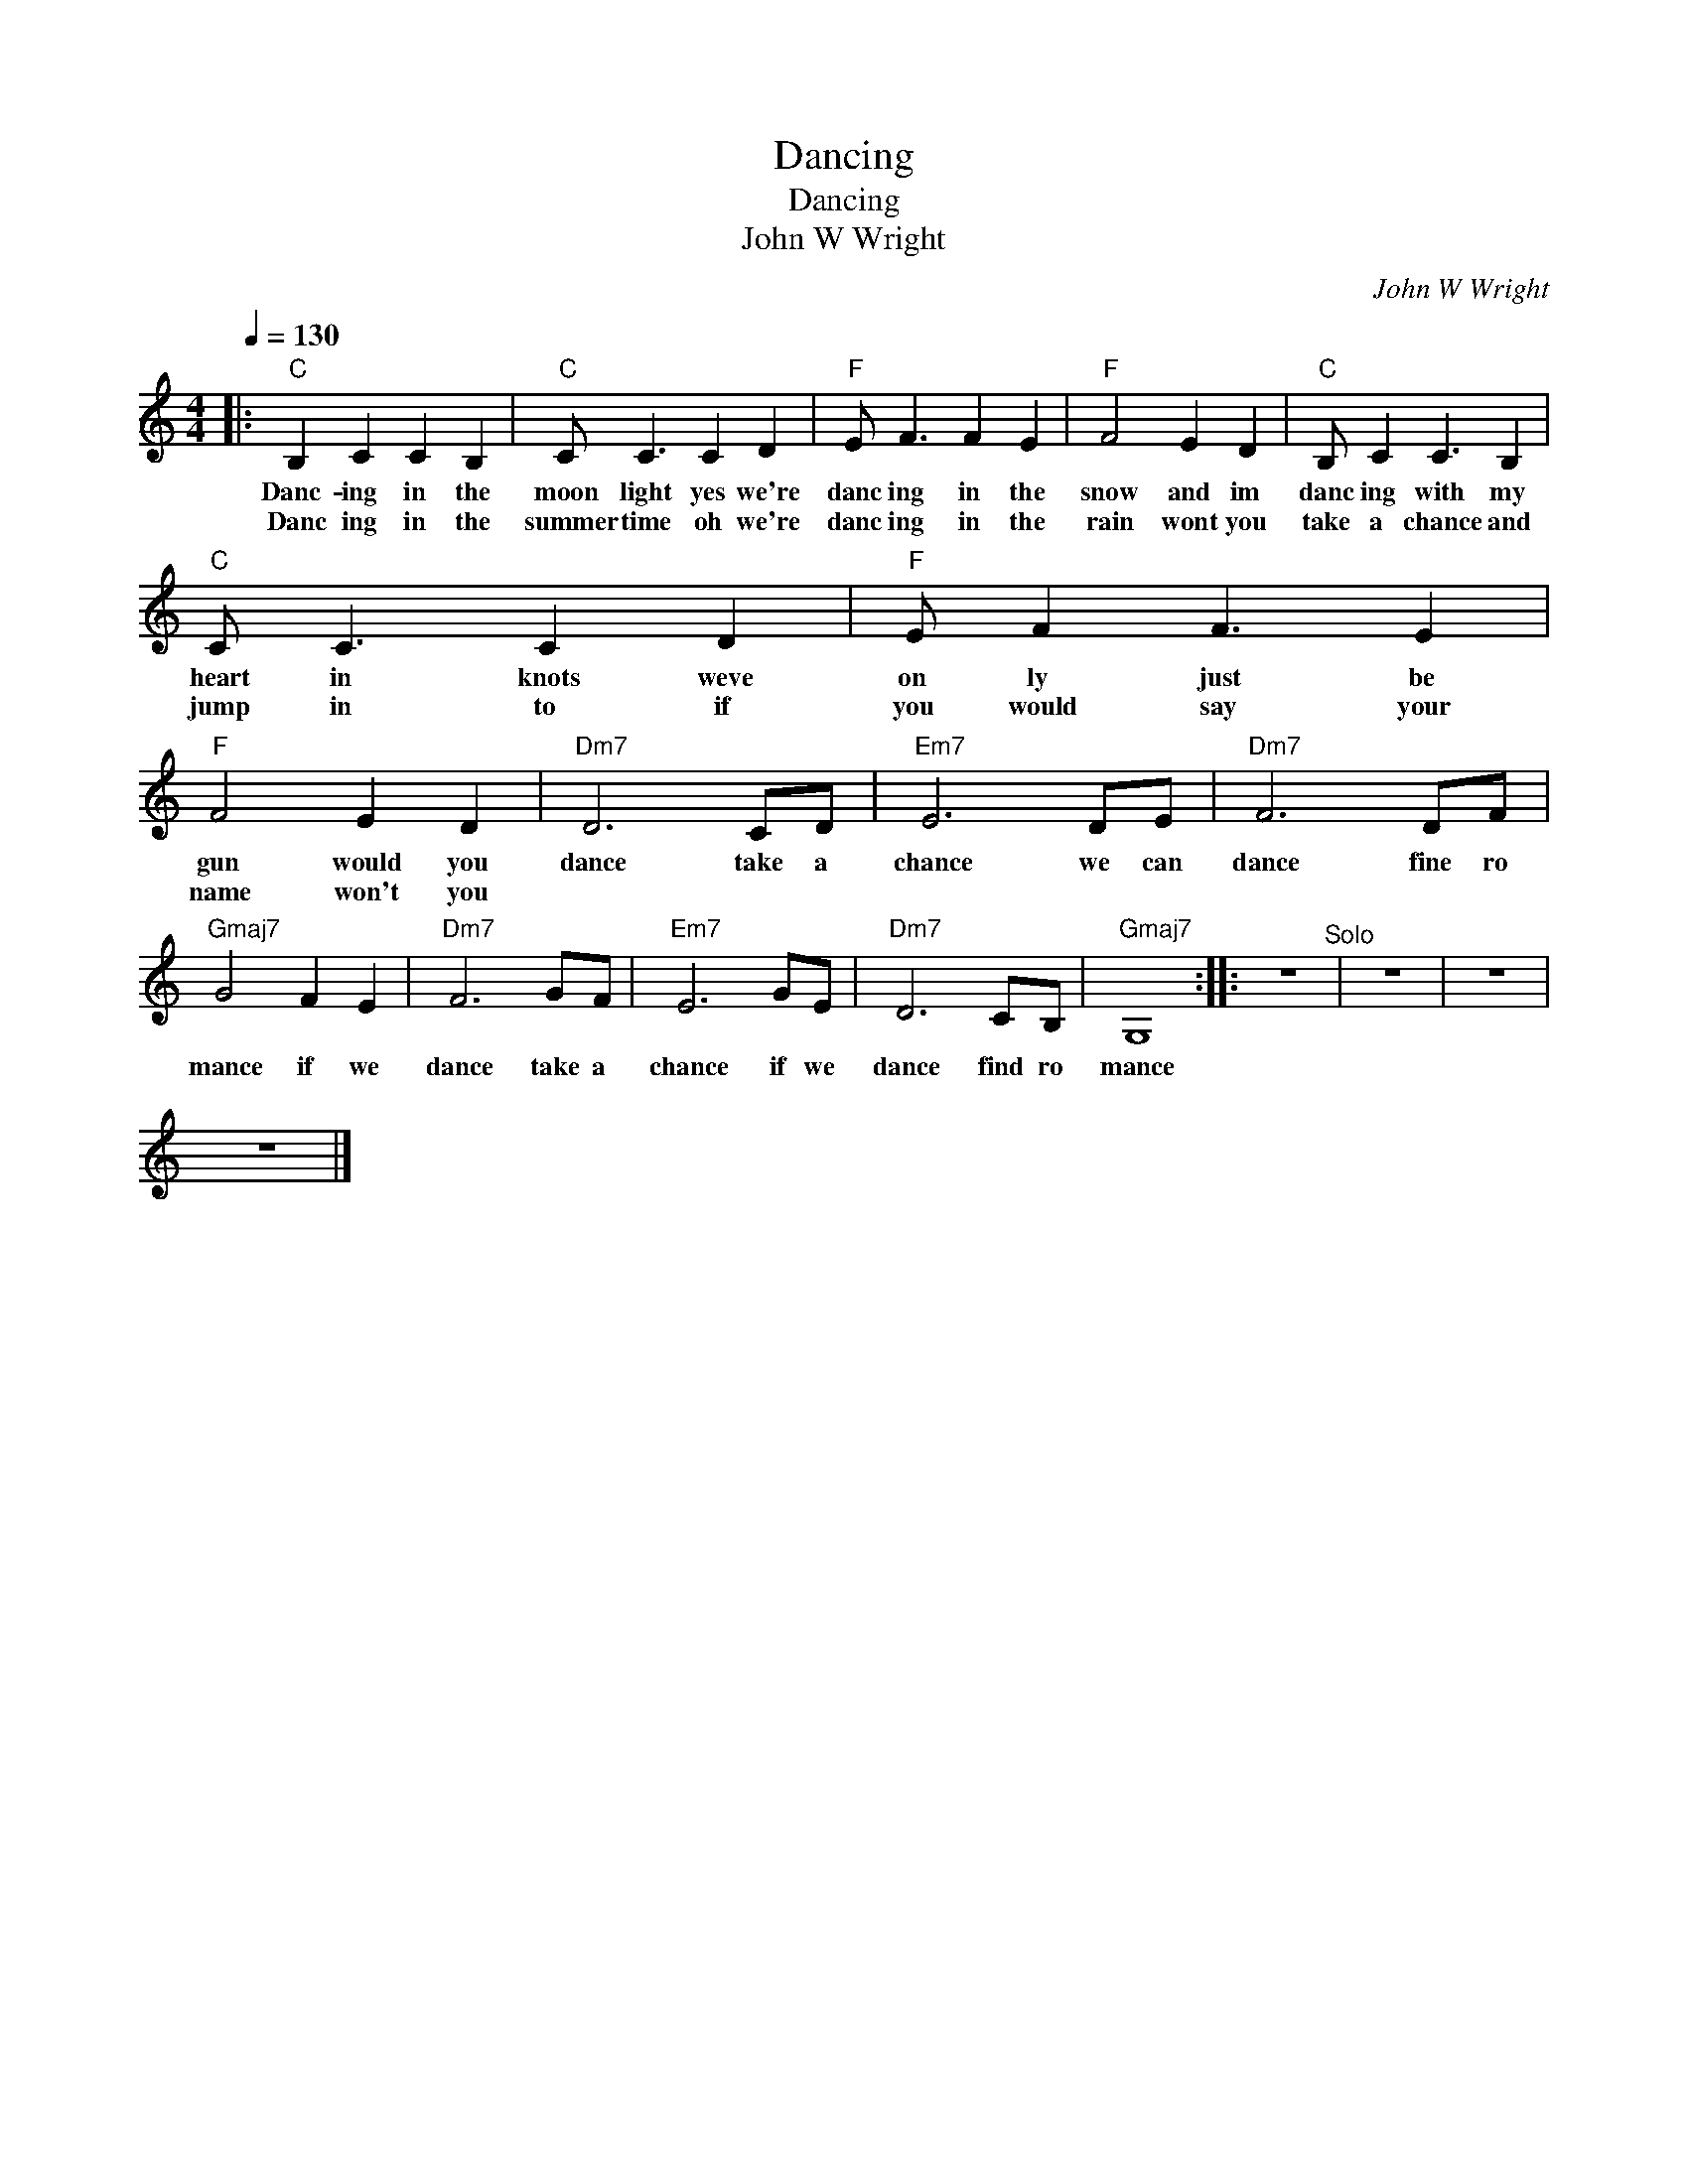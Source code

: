 X:1
T:Dancing
T:Dancing
T:John W Wright
C:John W Wright
Z:All Rights Reserved
L:1/8
Q:1/4=130
M:4/4
K:none
V:1 treble transpose=-12 
V:1
[K:C]|:"C" B,2 C2 C2 B,2 |"C" C C3 C2 D2 |"F" E F3 F2 E2 |"F" F4 E2 D2 |"C" B, C2 C3 B,2 | %5
w: Danc- ing in the|moon light yes we're|danc ing in the|snow and im|danc ing with my|
w: Danc ing in the|summer time oh we're|danc ing in the|rain wont you|take a chance and|
"C" C C3 C2 D2 |"F" E F2 F3 E2 |"F" F4 E2 D2 |"Dm7" D6 CD |"Em7" E6 DE |"Dm7" F6 DF | %11
w: heart in knots weve|on ly just be|gun would you|dance take a|chance we can|dance fine ro|
w: jump in to if|you would say your|name won't you||||
"Gmaj7" G4 F2 E2 |"Dm7" F6 GF |"Em7" E6 GE |"Dm7" D6 CB, |"Gmaj7" G,8 :: z8"^Solo" | z8 | z8 | %19
w: mance if we|dance take a|chance if we|dance find ro|mance||||
w: ||||||||
 z8 |] %20
w: |
w: |


